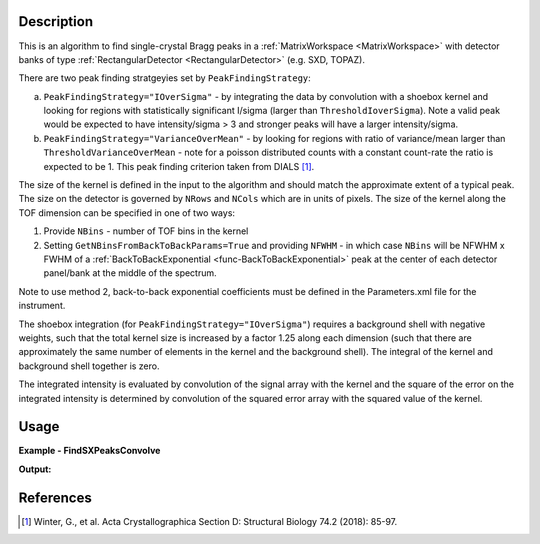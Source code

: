 .. algorithm::

.. summary::

.. relatedalgorithms::

.. properties::

Description
-----------

This is an algorithm to find single-crystal Bragg peaks in a :ref:`MatrixWorkspace <MatrixWorkspace>` with detector
banks of type :ref:`RectangularDetector <RectangularDetector>` (e.g. SXD, TOPAZ).

There are two peak finding stratgeyies set by ``PeakFindingStrategy``:

a. ``PeakFindingStrategy="IOverSigma"`` - by integrating the data by convolution with a shoebox kernel and looking for
   regions with statistically significant I/sigma (larger than ``ThresholdIoverSigma``). Note a valid peak would be
   expected to have intensity/sigma > 3 and stronger peaks will have a larger intensity/sigma.

b. ``PeakFindingStrategy="VarianceOverMean"`` - by looking for regions with ratio of variance/mean larger than
   ``ThresholdVarianceOverMean`` - note for a poisson distributed counts with a constant count-rate the ratio is
   expected to be 1. This peak finding criterion taken from DIALS [1]_.


The size of the kernel is defined in the input to the algorithm and should match the approximate extent of a typical peak.
The size on the detector is governed by ``NRows`` and ``NCols`` which are in units of pixels.
The size of the kernel along the TOF dimension can be specified in one of two ways:

1. Provide ``NBins`` - number of TOF bins in the kernel

2. Setting ``GetNBinsFromBackToBackParams=True`` and providing ``NFWHM`` - in which case ``NBins``  will be NFWHM x FWHM
   of a :ref:`BackToBackExponential <func-BackToBackExponential>` peak at the center of each detector panel/bank at the
   middle of the spectrum.

Note to use method 2, back-to-back exponential coefficients must be defined in the Parameters.xml file for the
instrument.

The shoebox integration (for ``PeakFindingStrategy="IOverSigma"``) requires a background shell with negative weights,
such that the total kernel size is increased by a factor 1.25 along each dimension (such that there are approximately
the same number of elements in the kernel and the background shell). The integral of the kernel and background shell
together is zero.

The integrated intensity is evaluated by convolution of the signal array with the kernel and the square of the error on
the integrated intensity is determined by convolution of the squared error array with the squared value of the kernel.


Usage
-----

**Example - FindSXPeaksConvolve**

.. testcode:: exampleFindSXPeaksConvolve

    from mantid.simpleapi import *

    ws = Load(Filename="SXD23767.raw", OutputWorkspace="SXD23767")
    peaks = FindSXPeaksConvolve(InputWorkspace=ws, PeaksWorkspace='peaks_out', GetNBinsFromBackToBackParams=True, ThresholdIoverSigma=5.0)

    print(f"Found {peaks.getNumberPeaks()} peaks")

**Output:**

.. testoutput:: exampleFindSXPeaksConvolve

    Found 261 peaks

References
----------

.. [1]  Winter, G., et al.  Acta Crystallographica Section D: Structural Biology 74.2 (2018): 85-97.

.. categories::

.. sourcelink::

